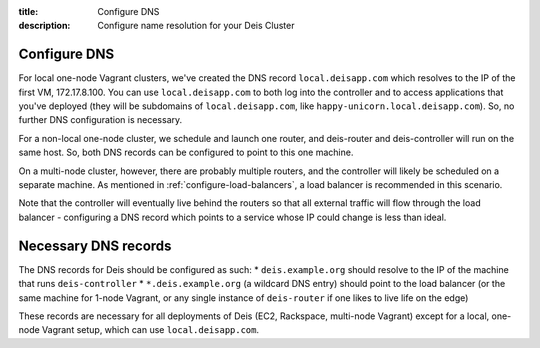 :title: Configure DNS
:description: Configure name resolution for your Deis Cluster

.. _configure-dns:

Configure DNS
-------------

For local one-node Vagrant clusters, we've created the DNS record ``local.deisapp.com`` which resolves to the IP of the first VM, 172.17.8.100.
You can use ``local.deisapp.com`` to both log into the controller and to access applications that you've deployed (they will be subdomains of ``local.deisapp.com``, like ``happy-unicorn.local.deisapp.com``). So, no further DNS configuration is necessary.

For a non-local one-node cluster, we schedule and launch one router, and deis-router and deis-controller will run on the same host. So, both DNS records can be configured to point to this one machine.

On a multi-node cluster, however, there are probably multiple routers, and the controller will likely be scheduled on a separate machine. As mentioned in :ref:`configure-load-balancers`, a load balancer is recommended in this scenario.

Note that the controller will eventually live behind the routers so that all external traffic will flow through the load balancer - configuring a DNS record which points to a service whose IP could change is less than ideal.

Necessary DNS records
-------------

The DNS records for Deis should be configured as such:
* ``deis.example.org`` should resolve to the IP of the machine that runs ``deis-controller``
* ``*.deis.example.org`` (a wildcard DNS entry) should point to the load balancer (or the same machine for 1-node Vagrant, or any single instance of ``deis-router`` if one likes to live life on the edge)

These records are necessary for all deployments of Deis (EC2, Rackspace, multi-node Vagrant) except for a local, one-node Vagrant setup, which can use ``local.deisapp.com``.
